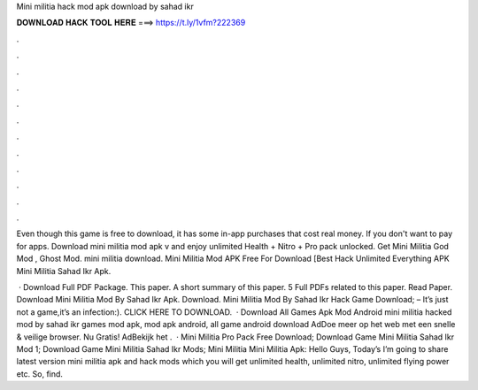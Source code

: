 Mini militia hack mod apk download by sahad ikr



𝐃𝐎𝐖𝐍𝐋𝐎𝐀𝐃 𝐇𝐀𝐂𝐊 𝐓𝐎𝐎𝐋 𝐇𝐄𝐑𝐄 ===> https://t.ly/1vfm?222369



.



.



.



.



.



.



.



.



.



.



.



.

Even though this game is free to download, it has some in-app purchases that cost real money. If you don't want to pay for apps. Download mini militia mod apk v and enjoy unlimited Health + Nitro + Pro pack unlocked. Get Mini Militia God Mod , Ghost Mod. mini militia download. Mini Militia Mod APK Free For Download [Best Hack Unlimited Everything APK Mini Militia Sahad Ikr Apk.

 · Download Full PDF Package. This paper. A short summary of this paper. 5 Full PDFs related to this paper. Read Paper. Download Mini Militia Mod By Sahad Ikr Apk. Download. Mini Militia Mod By Sahad Ikr Hack Game Download; – It’s just not a game,it’s an infection:). CLICK HERE TO DOWNLOAD.  · Download All Games Apk Mod Android mini militia hacked mod by sahad ikr games mod apk, mod apk android, all game android download AdDoe meer op het web met een snelle & veilige browser. Nu Gratis! AdBekijk het .  · Mini Militia Pro Pack Free Download; Download Game Mini Militia Sahad Ikr Mod 1; Download Game Mini Militia Sahad Ikr Mods; Mini Militia Mini Militia Apk: Hello Guys, Today’s I’m going to share latest version mini militia apk and hack mods which you will get unlimited health, unlimited nitro, unlimited flying power etc. So, find.
